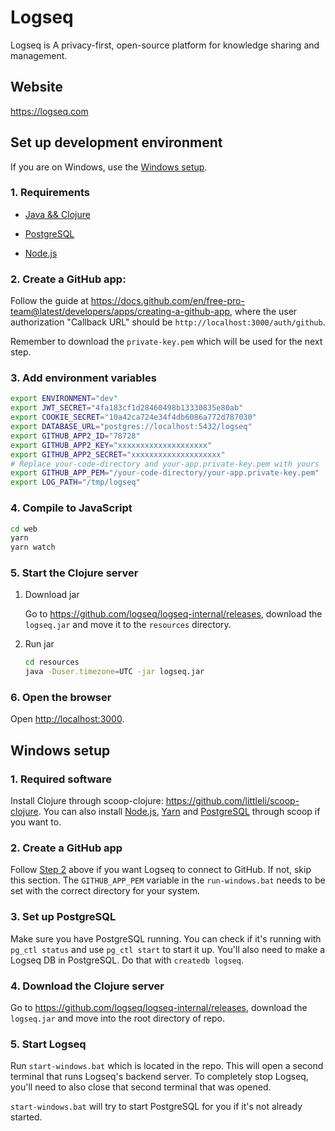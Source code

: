 * Logseq
   Logseq is A privacy-first, open-source platform for knowledge sharing and management.

** Website
   https://logseq.com

** Set up development environment
If you are on Windows, use the [[#windows-setup][Windows setup]].

*** 1. Requirements

- [[https://clojure.org/guides/getting_started][Java && Clojure]]

- [[https://www.postgresql.org/download/][PostgreSQL]]

- [[https://nodejs.org/en/][Node.js]]

*** 2. Create a GitHub app:
    Follow the guide at https://docs.github.com/en/free-pro-team@latest/developers/apps/creating-a-github-app,
    where the user authorization "Callback URL" should be
    =http://localhost:3000/auth/github=.

    Remember to download the ~private-key.pem~ which will be used for the next step.

*** 3. Add environment variables
       #+BEGIN_SRC sh
         export ENVIRONMENT="dev"
         export JWT_SECRET="4fa183cf1d28460498b13330835e80ab"
         export COOKIE_SECRET="10a42ca724e34f4db6086a772d787030"
         export DATABASE_URL="postgres://localhost:5432/logseq"
         export GITHUB_APP2_ID="78728"
         export GITHUB_APP2_KEY="xxxxxxxxxxxxxxxxxxxx"
         export GITHUB_APP2_SECRET="xxxxxxxxxxxxxxxxxxxx"
         # Replace your-code-directory and your-app.private-key.pem with yours
         export GITHUB_APP_PEM="/your-code-directory/your-app.private-key.pem"
         export LOG_PATH="/tmp/logseq"
       #+END_SRC

*** 4. Compile to JavaScript
    #+BEGIN_SRC sh
      cd web
      yarn
      yarn watch
    #+END_SRC

*** 5. Start the Clojure server
    1. Download jar

       Go to https://github.com/logseq/logseq-internal/releases, download the =logseq.jar= and move it to the =resources= directory.

    2. Run jar

       #+BEGIN_SRC sh
         cd resources
         java -Duser.timezone=UTC -jar logseq.jar
       #+END_SRC

*** 6. Open the browser
    Open [[http://localhost:3000]].


** Windows setup

*** 1. Required software
    Install Clojure through scoop-clojure: https://github.com/littleli/scoop-clojure. You can also install [[https://nodejs.org/en/][Node.js]], [[https://yarnpkg.com/][Yarn]] and [[https://www.postgresql.org/download/][PostgreSQL]] through scoop if you want to.

*** 2. Create a GitHub app
    Follow [[#2-create-a-github-app][Step 2]] above if you want Logseq to connect to GitHub. If not, skip this section.
    The ~GITHUB_APP_PEM~ variable in the ~run-windows.bat~ needs to be set with the correct directory for your system.

*** 3. Set up PostgreSQL
    Make sure you have PostgreSQL running. You can check if it's running with ~pg_ctl status~ and use ~pg_ctl start~ to start it up.
    You'll also need to make a Logseq DB in PostgreSQL. Do that with ~createdb logseq~.

*** 4. Download the Clojure server
    Go to https://github.com/logseq/logseq-internal/releases, download the =logseq.jar= and move into the root directory of repo.

*** 5. Start Logseq
    Run ~start-windows.bat~ which is located in the repo. This will open a second terminal that runs Logseq's backend server.
    To completely stop Logseq, you'll need to also close that second terminal that was opened.

    ~start-windows.bat~ will try to start PostgreSQL for you if it's not already started.